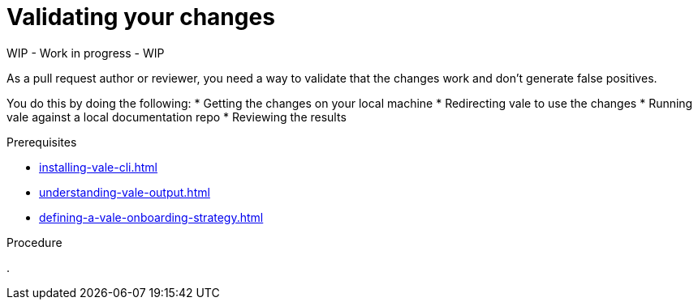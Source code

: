 :_module-type: PROCEDURE

[id="proc_validating-your-changes_{context}"]
= Validating your changes

WIP - Work in progress - WIP

As a pull request author or reviewer, you need a way to validate that the changes work and don't generate false positives.

You do this by doing the following:
* Getting the changes on your local machine
* Redirecting vale to use the changes
* Running vale against a local documentation repo
* Reviewing the results

.Prerequisites

* xref:installing-vale-cli.adoc[]
* xref:understanding-vale-output.adoc[]
* xref:defining-a-vale-onboarding-strategy.adoc[]

.Procedure

. 
